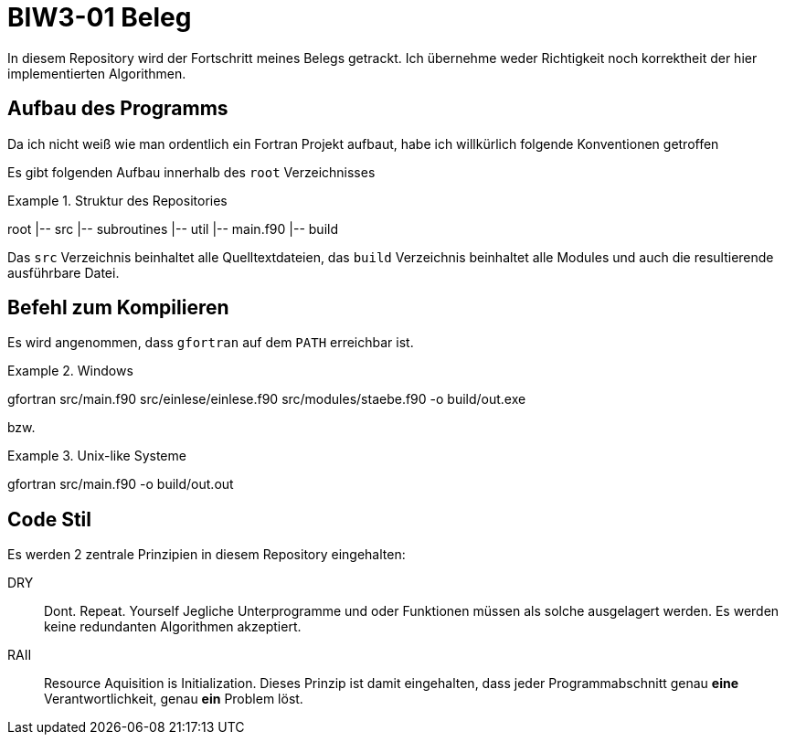 = BIW3-01 Beleg

In diesem Repository wird der Fortschritt meines Belegs getrackt.
Ich übernehme weder Richtigkeit noch korrektheit der hier implementierten Algorithmen.

== Aufbau des Programms

Da ich nicht weiß wie man ordentlich ein Fortran Projekt aufbaut, habe ich willkürlich folgende Konventionen getroffen

Es gibt folgenden Aufbau innerhalb des `root` Verzeichnisses

.Struktur des Repositories
====
root
|-- src
    |-- subroutines
    |-- util
    |-- main.f90
|-- build
====

Das `src` Verzeichnis beinhaltet alle Quelltextdateien, das `build` Verzeichnis beinhaltet alle Modules und auch die resultierende ausführbare Datei.

== Befehl zum Kompilieren

Es wird angenommen, dass `gfortran` auf dem `PATH` erreichbar ist.

.Windows
[source,dos]
====
gfortran src/main.f90 src/einlese/einlese.f90 src/modules/staebe.f90 -o build/out.exe
====

bzw.

.Unix-like Systeme
[source,dos]
====
gfortran src/main.f90 -o build/out.out
====

== Code Stil

Es werden 2 zentrale Prinzipien in diesem Repository eingehalten:

DRY:: Dont. Repeat. Yourself
Jegliche Unterprogramme und oder Funktionen müssen als solche ausgelagert werden. Es werden keine redundanten Algorithmen akzeptiert.

RAII:: Resource Aquisition is Initialization.
Dieses Prinzip ist damit eingehalten, dass jeder Programmabschnitt genau **eine** Verantwortlichkeit, genau **ein** Problem löst.
